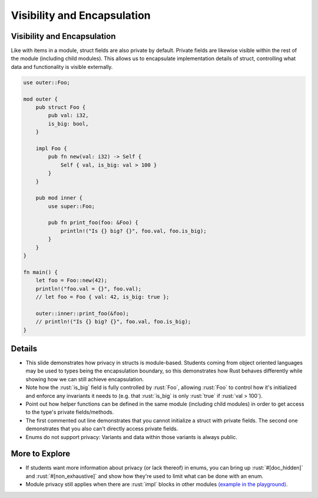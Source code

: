 ==============================
Visibility and Encapsulation
==============================

------------------------------
Visibility and Encapsulation
------------------------------

Like with items in a module, struct fields are also private by default.
Private fields are likewise visible within the rest of the module
(including child modules). This allows us to encapsulate implementation
details of struct, controlling what data and functionality is visible
externally.

.. code:: rust

   use outer::Foo;

   mod outer {
       pub struct Foo {
           pub val: i32,
           is_big: bool,
       }

       impl Foo {
           pub fn new(val: i32) -> Self {
               Self { val, is_big: val > 100 }
           }
       }

       pub mod inner {
           use super::Foo;

           pub fn print_foo(foo: &Foo) {
               println!("Is {} big? {}", foo.val, foo.is_big);
           }
       }
   }

   fn main() {
       let foo = Foo::new(42);
       println!("foo.val = {}", foo.val);
       // let foo = Foo { val: 42, is_big: true };

       outer::inner::print_foo(&foo);
       // println!("Is {} big? {}", foo.val, foo.is_big);
   }

.. raw:: html

---------
Details
---------

-  This slide demonstrates how privacy in structs is module-based.
   Students coming from object oriented languages may be used to types
   being the encapsulation boundary, so this demonstrates how Rust
   behaves differently while showing how we can still achieve
   encapsulation.

-  Note how the :rust:`is_big` field is fully controlled by :rust:`Foo`,
   allowing :rust:`Foo` to control how it's initialized and enforce any
   invariants it needs to (e.g. that :rust:`is_big` is only :rust:`true` if
   :rust:`val > 100`).

-  Point out how helper functions can be defined in the same module
   (including child modules) in order to get access to the type's
   private fields/methods.

-  The first commented out line demonstrates that you cannot initialize
   a struct with private fields. The second one demonstrates that you
   also can't directly access private fields.

-  Enums do not support privacy: Variants and data within those variants
   is always public.

-----------------
More to Explore
-----------------

-  If students want more information about privacy (or lack thereof) in
   enums, you can bring up :rust:`#[doc_hidden]` and :rust:`#[non_exhaustive]`
   and show how they're used to limit what can be done with an enum.

-  Module privacy still applies when there are :rust:`impl` blocks in other
   modules
   `(example in the playground) <https://play.rust-lang.org/?version=stable&mode=debug&edition=2021&gist=3e61f43c88de12bcdf69c1d6df9ab3da>`__.

.. raw:: html


